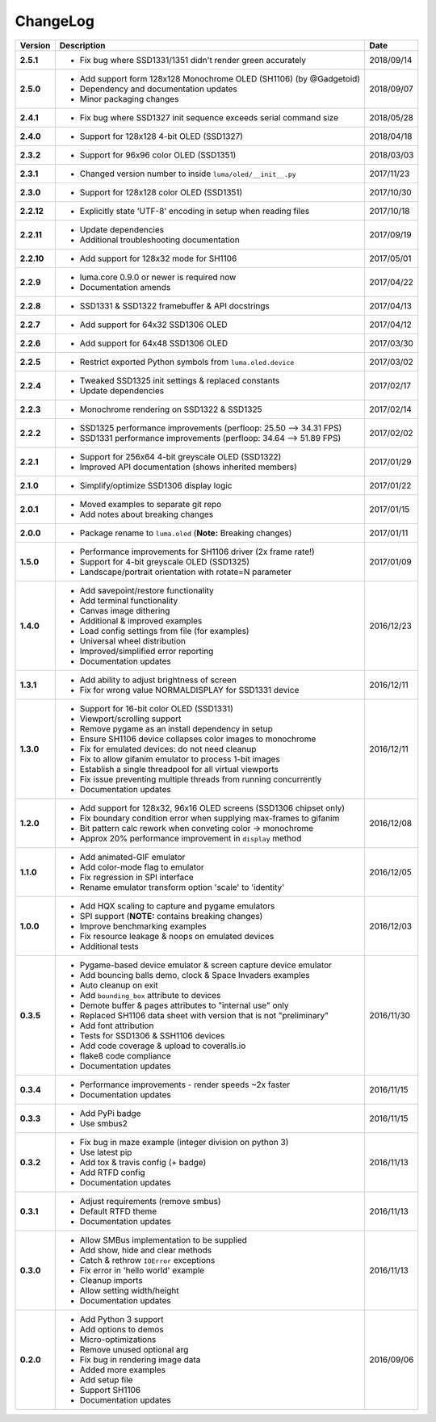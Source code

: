 ChangeLog
---------

+------------+---------------------------------------------------------------------+------------+
| Version    | Description                                                         | Date       |
+============+=====================================================================+============+
| **2.5.1**  | * Fix bug where SSD1331/1351 didn't render green accurately         | 2018/09/14 |
+------------+---------------------------------------------------------------------+------------+
| **2.5.0**  | * Add support form 128x128 Monochrome OLED (SH1106) (by @Gadgetoid) | 2018/09/07 |
|            | * Dependency and documentation updates                              |            |
|            | * Minor packaging changes                                           |            |
+------------+---------------------------------------------------------------------+------------+
| **2.4.1**  | * Fix bug where SSD1327 init sequence exceeds serial command size   | 2018/05/28 |
+------------+---------------------------------------------------------------------+------------+
| **2.4.0**  | * Support for 128x128 4-bit OLED (SSD1327)                          | 2018/04/18 |
+------------+---------------------------------------------------------------------+------------+
| **2.3.2**  | * Support for 96x96 color OLED (SSD1351)                            | 2018/03/03 |
+------------+---------------------------------------------------------------------+------------+
| **2.3.1**  | * Changed version number to inside ``luma/oled/__init__.py``        | 2017/11/23 |
+------------+---------------------------------------------------------------------+------------+
| **2.3.0**  | * Support for 128x128 color OLED (SSD1351)                          | 2017/10/30 |
+------------+---------------------------------------------------------------------+------------+
| **2.2.12** | * Explicitly state 'UTF-8' encoding in setup when reading files     | 2017/10/18 |
+------------+---------------------------------------------------------------------+------------+
| **2.2.11** | * Update dependencies                                               | 2017/09/19 |
|            | * Additional troubleshooting documentation                          |            |
+------------+---------------------------------------------------------------------+------------+
| **2.2.10** | * Add support for 128x32 mode for SH1106                            | 2017/05/01 |
+------------+---------------------------------------------------------------------+------------+
| **2.2.9**  | * luma.core 0.9.0 or newer is required now                          | 2017/04/22 |
|            | * Documentation amends                                              |            |
+------------+---------------------------------------------------------------------+------------+
| **2.2.8**  | * SSD1331 & SSD1322 framebuffer & API docstrings                    | 2017/04/13 |
+------------+---------------------------------------------------------------------+------------+
| **2.2.7**  | * Add support for 64x32 SSD1306 OLED                                | 2017/04/12 |
+------------+---------------------------------------------------------------------+------------+
| **2.2.6**  | * Add support for 64x48 SSD1306 OLED                                | 2017/03/30 |
+------------+---------------------------------------------------------------------+------------+
| **2.2.5**  | * Restrict exported Python symbols from ``luma.oled.device``        | 2017/03/02 |
+------------+---------------------------------------------------------------------+------------+
| **2.2.4**  | * Tweaked SSD1325 init settings & replaced constants                | 2017/02/17 |
|            | * Update dependencies                                               |            |
+------------+---------------------------------------------------------------------+------------+
| **2.2.3**  | * Monochrome rendering on SSD1322 & SSD1325                         | 2017/02/14 |
+------------+---------------------------------------------------------------------+------------+
| **2.2.2**  | * SSD1325 performance improvements (perfloop: 25.50 --> 34.31 FPS)  | 2017/02/02 |
|            | * SSD1331 performance improvements (perfloop: 34.64 --> 51.89 FPS)  |            |
+------------+---------------------------------------------------------------------+------------+
| **2.2.1**  | * Support for 256x64 4-bit greyscale OLED (SSD1322)                 | 2017/01/29 |
|            | * Improved API documentation (shows inherited members)              |            |
+------------+---------------------------------------------------------------------+------------+
| **2.1.0**  | * Simplify/optimize SSD1306 display logic                           | 2017/01/22 |
+------------+---------------------------------------------------------------------+------------+
| **2.0.1**  | * Moved examples to separate git repo                               | 2017/01/15 |
|            | * Add notes about breaking changes                                  |            |
+------------+---------------------------------------------------------------------+------------+
| **2.0.0**  | * Package rename to ``luma.oled`` (**Note:** Breaking changes)      | 2017/01/11 |
+------------+---------------------------------------------------------------------+------------+
| **1.5.0**  | * Performance improvements for SH1106 driver (2x frame rate!)       | 2017/01/09 |
|            | * Support for 4-bit greyscale OLED (SSD1325)                        |            |
|            | * Landscape/portrait orientation with rotate=N parameter            |            |
+------------+---------------------------------------------------------------------+------------+
| **1.4.0**  | * Add savepoint/restore functionality                               | 2016/12/23 |
|            | * Add terminal functionality                                        |            |
|            | * Canvas image dithering                                            |            |
|            | * Additional & improved examples                                    |            |
|            | * Load config settings from file (for examples)                     |            |
|            | * Universal wheel distribution                                      |            |
|            | * Improved/simplified error reporting                               |            |
|            | * Documentation updates                                             |            |
+------------+---------------------------------------------------------------------+------------+
| **1.3.1**  | * Add ability to adjust brightness of screen                        | 2016/12/11 |
|            | * Fix for wrong value NORMALDISPLAY for SSD1331 device              |            |
+------------+---------------------------------------------------------------------+------------+
| **1.3.0**  | * Support for 16-bit color OLED (SSD1331)                           | 2016/12/11 |
|            | * Viewport/scrolling support                                        |            |
|            | * Remove pygame as an install dependency in setup                   |            |
|            | * Ensure SH1106 device collapses color images to monochrome         |            |
|            | * Fix for emulated devices: do not need cleanup                     |            |
|            | * Fix to allow gifanim emulator to process 1-bit images             |            |
|            | * Establish a single threadpool for all virtual viewports           |            |
|            | * Fix issue preventing multiple threads from running concurrently   |            |
|            | * Documentation updates                                             |            |
+------------+---------------------------------------------------------------------+------------+
| **1.2.0**  | * Add support for 128x32, 96x16 OLED screens (SSD1306 chipset only) | 2016/12/08 |
|            | * Fix boundary condition error when supplying max-frames to gifanim |            |
|            | * Bit pattern calc rework when conveting color -> monochrome        |            |
|            | * Approx 20% performance improvement in ``display`` method          |            |
+------------+---------------------------------------------------------------------+------------+
| **1.1.0**  | * Add animated-GIF emulator                                         | 2016/12/05 |
|            | * Add color-mode flag to emulator                                   |            |
|            | * Fix regression in SPI interface                                   |            |
|            | * Rename emulator transform option 'scale' to 'identity'            |            |
+------------+---------------------------------------------------------------------+------------+
| **1.0.0**  | * Add HQX scaling to capture and pygame emulators                   | 2016/12/03 |
|            | * SPI support (**NOTE:** contains breaking changes)                 |            |
|            | * Improve benchmarking examples                                     |            |
|            | * Fix resource leakage & noops on emulated devices                  |            |
|            | * Additional tests                                                  |            |
+------------+---------------------------------------------------------------------+------------+
| **0.3.5**  | * Pygame-based device emulator & screen capture device emulator     | 2016/11/30 |
|            | * Add bouncing balls demo, clock & Space Invaders examples          |            |
|            | * Auto cleanup on exit                                              |            |
|            | * Add ``bounding_box`` attribute to devices                         |            |
|            | * Demote buffer & pages attributes to "internal use" only           |            |
|            | * Replaced SH1106 data sheet with version that is not "preliminary" |            |
|            | * Add font attribution                                              |            |
|            | * Tests for SSD1306 & SSH1106 devices                               |            |
|            | * Add code coverage & upload to coveralls.io                        |            |
|            | * flake8 code compliance                                            |            |
|            | * Documentation updates                                             |            |
+------------+---------------------------------------------------------------------+------------+
| **0.3.4**  | * Performance improvements - render speeds ~2x faster               | 2016/11/15 |
|            | * Documentation updates                                             |            |
+------------+---------------------------------------------------------------------+------------+
| **0.3.3**  | * Add PyPi badge                                                    | 2016/11/15 |
|            | * Use smbus2                                                        |            |
+------------+---------------------------------------------------------------------+------------+
| **0.3.2**  | * Fix bug in maze example (integer division on python 3)            | 2016/11/13 |
|            | * Use latest pip                                                    |            |
|            | * Add tox & travis config (+ badge)                                 |            |
|            | * Add RTFD config                                                   |            |
|            | * Documentation updates                                             |            |
+------------+---------------------------------------------------------------------+------------+
| **0.3.1**  | * Adjust requirements (remove smbus)                                | 2016/11/13 |
|            | * Default RTFD theme                                                |            |
|            | * Documentation updates                                             |            |
+------------+---------------------------------------------------------------------+------------+
| **0.3.0**  | * Allow SMBus implementation to be supplied                         | 2016/11/13 |
|            | * Add show, hide and clear methods                                  |            |
|            | * Catch & rethrow ``IOError`` exceptions                            |            |
|            | * Fix error in 'hello world' example                                |            |
|            | * Cleanup imports                                                   |            |
|            | * Allow setting width/height                                        |            |
|            | * Documentation updates                                             |            |
+------------+---------------------------------------------------------------------+------------+
| **0.2.0**  | * Add Python 3 support                                              | 2016/09/06 |
|            | * Add options to demos                                              |            |
|            | * Micro-optimizations                                               |            |
|            | * Remove unused optional arg                                        |            |
|            | * Fix bug in rendering image data                                   |            |
|            | * Added more examples                                               |            |
|            | * Add setup file                                                    |            |
|            | * Support SH1106                                                    |            |
|            | * Documentation updates                                             |            |
+------------+---------------------------------------------------------------------+------------+
